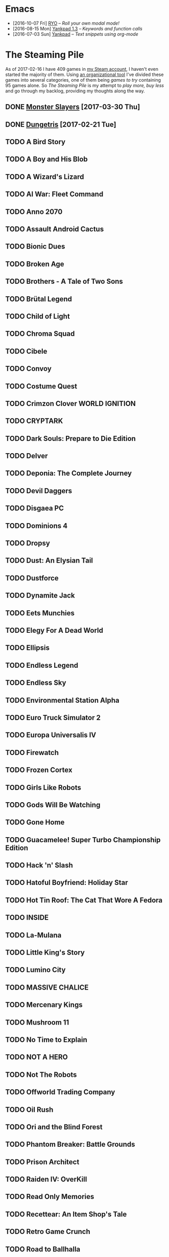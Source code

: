 #+HTML_HEAD_EXTRA: <link rel='stylesheet' type='text/css' href='css/style.css'>
#+HTML_HEAD_EXTRA: <script src='https://ajax.googleapis.com/ajax/libs/jquery/2.2.0/jquery.min.js'></script>
#+HTML_HEAD_EXTRA: <script src='js/blog.js'></script>
#+OPTIONS: toc:nil num:nil html-postamble:nil html-preamble:my-blog-header

* Emacs
:PROPERTIES:
:HTML_CONTAINER_CLASS: blogcategory
:END:

- [2016-10-07 Fri] [[file:ryo-modal.html][_RYO_]] -- /Roll your own modal mode!/
- [2016-08-15 Mon] [[file:yankpad13.html][Yankpad 1.3]] -- /Keywords and function calls/
- [2016-07-03 Sun] [[file:yankpad.html][Yankpad]] -- /Text snippets using org-mode/

* The Steaming Pile
:PROPERTIES:
:HTML_CONTAINER_CLASS: blogcategory
:END:

As of 2017-02-16 I have 409 games in [[http://steamcommunity.com/id/clerik/][my Steam account]], I haven't even started the majority of them. Using [[https://github.com/kungsgeten/steam.el][an organizational tool]] I've divided these games into several categories, one of them being /games to try/ containing 95 games alone. So /The Steaming Pile/ is my attempt to /play more, buy less/ and go through my backlog, providing my thoughts along the way.

** DONE [[file:monster_slayers.html][Monster Slayers]] [2017-03-30 Thu]
** DONE [[file:dungetris.html][Dungetris]] [2017-02-21 Tue]
** TODO A Bird Story
** TODO A Boy and His Blob
** TODO A Wizard's Lizard
** TODO AI War: Fleet Command
:PROPERTIES:
:ID:       d7719589-66d3-43bc-80b6-239629c58e17
:END:
** TODO Anno 2070
** TODO Assault Android Cactus
:PROPERTIES:
:ID:       540d1e36-6ad8-4b3b-b281-539363ece12a
:END:
** TODO Bionic Dues
** TODO Broken Age
** TODO Brothers - A Tale of Two Sons
** TODO Brütal Legend
** TODO Child of Light
** TODO Chroma Squad
:PROPERTIES:
:ID:       6007859b-6fa3-4f7d-aba7-3b2d016e601b
:END:
** TODO Cibele
** TODO Convoy
** TODO Costume Quest
** TODO Crimzon Clover  WORLD IGNITION
** TODO CRYPTARK
:PROPERTIES:
:ID:       9e90684b-1a31-4adc-b10a-1405c2220513
:END:
** TODO Dark Souls: Prepare to Die Edition
** TODO Delver
** TODO Deponia: The Complete Journey
** TODO Devil Daggers
:PROPERTIES:
:ID:       edae0237-ff82-4361-8c68-15532452728d
:END:
** TODO Disgaea PC
:PROPERTIES:
:ID:       6baa8e3f-5e95-4066-8acd-9794477d36ce
:END:
** TODO Dominions 4
** TODO Dropsy
** TODO Dust: An Elysian Tail
** TODO Dustforce
** TODO Dynamite Jack
** TODO Eets Munchies
** TODO Elegy For A Dead World
:PROPERTIES:
:ID:       c4eb9271-7c7a-4fe2-8ec3-e7aa96e05f60
:END:
** TODO Ellipsis
:PROPERTIES:
:ID:       d008dfc3-8da6-4a08-9d8a-7cbd038c7475
:END:
** TODO Endless Legend
** TODO Endless Sky
:PROPERTIES:
:ID:       1e0fd321-a6a6-4f9c-a4d9-dba55690585f
:END:
** TODO Environmental Station Alpha
** TODO Euro Truck Simulator 2
** TODO Europa Universalis IV
** TODO Firewatch
:PROPERTIES:
:ID:       ed192bf7-1a45-49e5-8662-4ceb78333db8
:END:
** TODO Frozen Cortex
** TODO Girls Like Robots
:PROPERTIES:
:ID:       a84f7672-cd19-4367-98ce-8f3d8df5140d
:END:
** TODO Gods Will Be Watching
** TODO Gone Home
** TODO Guacamelee! Super Turbo Championship Edition
:PROPERTIES:
:ID:       421e2b61-bf2b-40b1-8b56-61d2421a9ea2
:END:
** TODO Hack 'n' Slash
** TODO Hatoful Boyfriend: Holiday Star
** TODO Hot Tin Roof: The Cat That Wore A Fedora
:PROPERTIES:
:ID:       b7d5aa01-e098-4e0f-be56-f89a475fa0f4
:END:
** TODO INSIDE
:PROPERTIES:
:ID:       75903aa9-767d-4ab7-a179-8d13e7d6383d
:END:
** TODO La-Mulana
** TODO Little King's Story
:PROPERTIES:
:ID:       9f91f33f-12b5-4caa-b67b-04b7ab77f237
:END:
** TODO Lumino City
** TODO MASSIVE CHALICE
** TODO Mercenary Kings
** TODO Mushroom 11
:PROPERTIES:
:ID:       c729d0d7-e687-4810-bbe3-49d178e5f11f
:END:
** TODO No Time to Explain
** TODO NOT A HERO
** TODO Not The Robots
** TODO Offworld Trading Company
** TODO Oil Rush
** TODO Ori and the Blind Forest
** TODO Phantom Breaker: Battle Grounds
** TODO Prison Architect
:PROPERTIES:
:ID:       97a55fac-aa2f-462d-a056-53be6a3c2459
:END:
** TODO Raiden IV: OverKill
** TODO Read Only Memories
** TODO Recettear: An Item Shop's Tale
** TODO Retro Game Crunch
:PROPERTIES:
:ID:       f9b1213a-3e63-40c8-b732-f3d40bafe330
:END:
** TODO Road to Ballhalla
:PROPERTIES:
:ID:       4de46677-f26d-4350-aab7-e972cbfef7ca
:END:
** TODO ROCKETSROCKETSROCKETS
:PROPERTIES:
:ID:       d10f501c-bcd2-4ce6-9249-1c4f4c5513de
:END:
** TODO ROD: Revolt Of Defense
** TODO RONIN
** TODO Shantae: Risky's Revenge - Director's Cut
** TODO Song of the Deep
:PROPERTIES:
:ID:       49974eda-7219-4b9e-ac87-929cb67fe2ea
:END:
** TODO SpaceChem
** TODO Sproggiwood
:PROPERTIES:
:ID:       ad33e79f-fd65-4db6-a0e5-2225bb2a0fa8
:END:
** TODO Super Splatters
** TODO Superbrothers: Sword & Sworcery EP
** TODO Tadpole Treble
:PROPERTIES:
:ID:       7f1ad6ac-7e25-43a9-a0d5-4de283f2157a
:END:
** TODO The Aquatic Adventure of the Last Human
** TODO The Escapists
:PROPERTIES:
:ID:       fe6b35da-1563-4095-a653-9b55897a71cd
:END:
** TODO The Flame in the Flood
:PROPERTIES:
:ID:       ae94f5de-c1c7-4ad8-aa27-7f3fc181bb76
:END:
** TODO The Nightmare Cooperative
** TODO The Silent Age
:PROPERTIES:
:ID:       58a20a6c-b53b-4607-b2de-ea8ee1c18070
:END:
** TODO The Talos Principle
** TODO The Vanishing of Ethan Carter - Redux
** TODO The Witness
:PROPERTIES:
:ID:       0ec8953c-2e16-4535-8ab2-6c69bf1c1be9
:END:
** TODO The Wolf Among Us
** TODO This War of Mine
** TODO Titan Souls
** TODO Tower of Guns
:PROPERTIES:
:ID:       7e95ce18-8bf2-43ed-a329-cbb3dc00a354
:END:
** TODO Transistor
** TODO Tropico 4
** TODO Twilight Struggle
:PROPERTIES:
:ID:       da801629-78fc-467e-828b-3ad6454e14e9
:END:
** TODO Undertale
:PROPERTIES:
:ID:       f787d87d-ba40-49af-99df-f7b5e21c646c
:END:
** TODO Valiant Hearts: The Great War
:PROPERTIES:
:ID:       f989d39f-a51e-416e-8edd-5f506f28f2fc
:END:
** TODO Waking Mars
:PROPERTIES:
:ID:       9e30d23c-45b3-490e-b465-aa8b93850920
:END:
** TODO Westerado: Double Barreled
:PROPERTIES:
:ID:       06bf7a2f-3d70-4553-8544-19b4a75549c6
:END:
** TODO XCOM: Enemy Unknown
